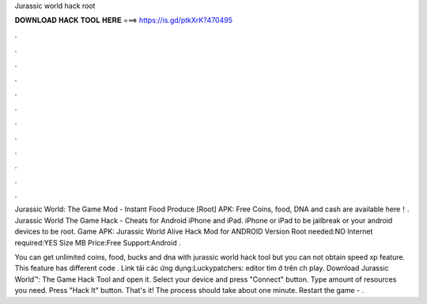 Jurassic world hack root



𝐃𝐎𝐖𝐍𝐋𝐎𝐀𝐃 𝐇𝐀𝐂𝐊 𝐓𝐎𝐎𝐋 𝐇𝐄𝐑𝐄 ===> https://is.gd/ptkXrK?470495



.



.



.



.



.



.



.



.



.



.



.



.

Jurassic World: The Game Mod - Instant Food Produce [Root] APK: Free Coins, food, DNA and cash are available here！. Jurassic World The Game Hack - Cheats for Android iPhone and iPad. iPhone or iPad to be jailbreak or your android devices to be root. Game APK: Jurassic World Alive Hack Mod for ANDROID Version Root needed:NO Internet required:YES Size MB Price:Free Support:Android .

You can get unlimited coins, food, bucks and dna with jurassic world hack tool but you can not obtain speed xp feature. This feature has different code . Link tải các ứng dụng:Luckypatchers: editor tìm ở trên ch play. Download Jurassic World™: The Game Hack Tool and open it. Select your device and press "Connect" button. Type amount of resources you need. Press "Hack It" button. That's it! The process should take about one minute. Restart the game - .
